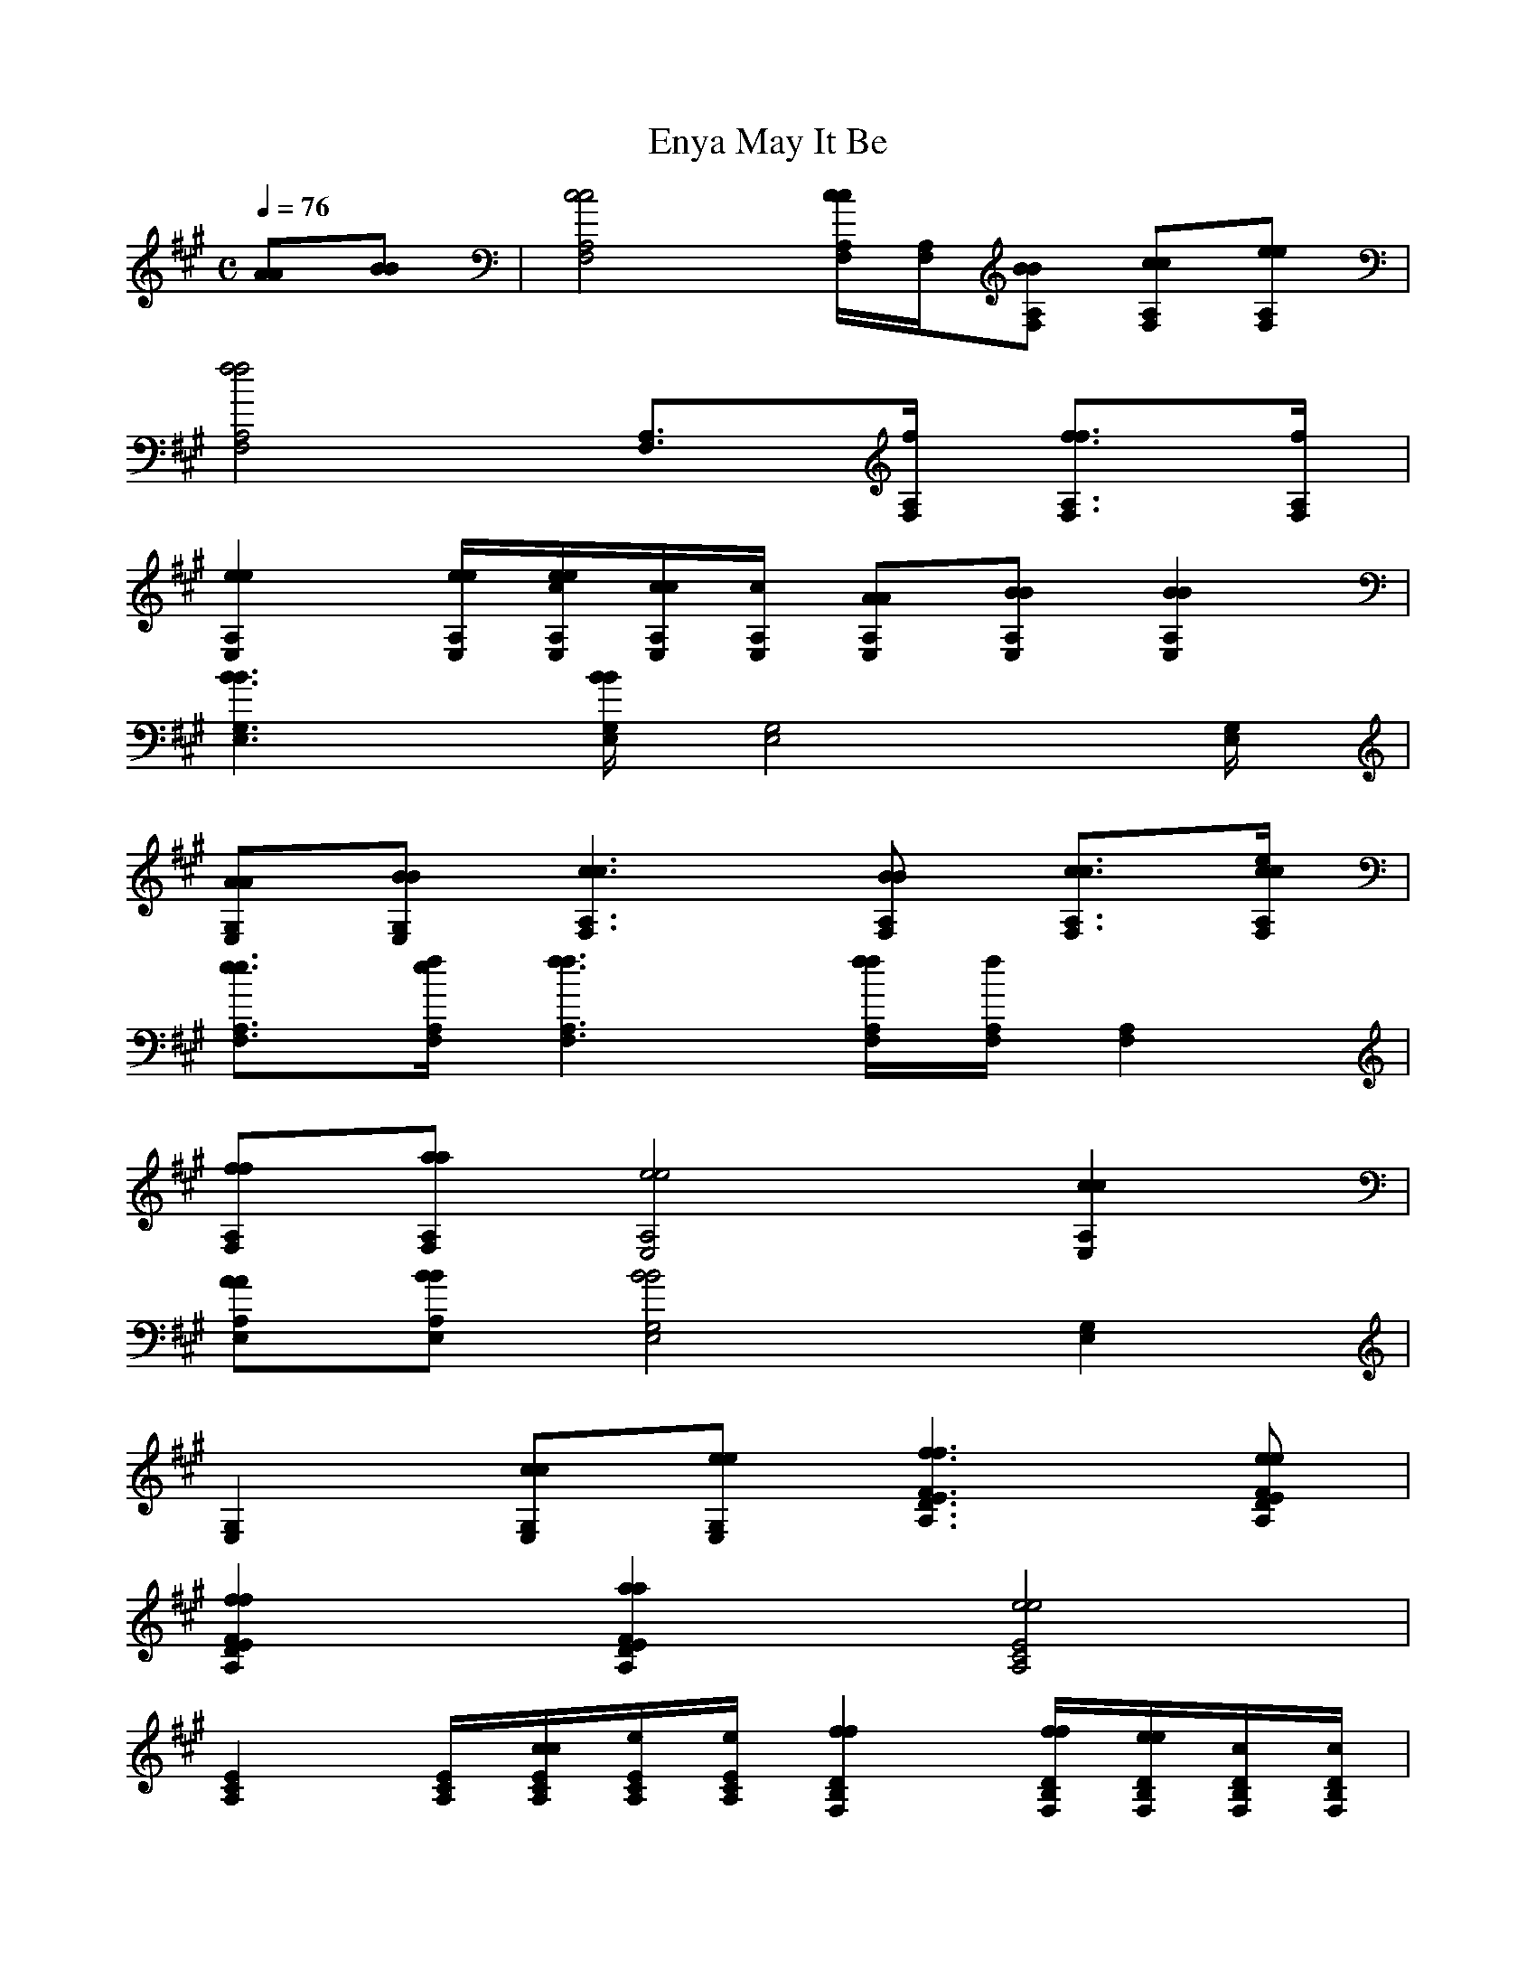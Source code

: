 X:1
T:May It Be, Enya
M:C
L:1/8
Q:1/4=76
K:A % 3 sharps
[AA][BB]| [c4 c4 A,4 F,4 ] [c/2c/2A,/2 F,/2 ][A,/2 F,/2 ][BBA, F, ] [ccA, F, ][eeA, F, ]| 
[f4f4A,4 F,4 ] [A,3/2 F,3/2 ][f/2 A,/2 F,/2 ] [f3/2 f3/2A,3/2 F,3/2 ][f/2A,/2 F,/2]|
[e2 e2 A,2 E,2 ] [e/2 e/2 A,/2 E,/2 ][e/2e/2c/2 A,/2 E,/2 ][c/2 c/2A,/2 E,/2 ][c/2A,/2 E,/2 ] [AAA, E, ][BBA, E, ] [B2 B2 A,2E,2 ]| 
[B3 B3 G,3 E,3 ][B/2B/2G,/2 E,/2 ][G,4 E,4 ][G,/2 E,/2 ]| 
[AAG, E, ][BBG,E,] [c3c3A,3 F,3 ][BBA, F, ] [c3/2 c3/2 A,3/2 F,3/2 ][e/2 c/2c/2A,/2 F,/2 ]| 
[e3/2 e3/2A,3/2 F,3/2 ][f/2 e/2A,/2 F,/2 ] [f3 f3 A,3 F,3 ][f/2 f/2A,/2 F,/2 ][f/2A,/2 F,/2 ] [A,2 F,2 ]|
[ffA, F, ][aaA, F,] [e4e4A,4 E,4 ] [c2c2A,2 E,2 ]| 
[AAA, E, ][BBA,E, ] [B4B4G,4 E,4 ] [G,2 E,2 ]| 
[G,2 E,2 ] [ccG, E, ][eeG,E,] [f3f3F3 E3 D3 A,3 ][eeF E D A, ]| 
[f2f2F2 E2 D2 A,2 ] [a2a2F2E2 D2A,2 ] [e4e4E4 C4 A,4 ]|
[E2 C2 A,2 ] [E/2 C/2 A,/2 ][c/2c/2E/2 C/2 A,/2 ][e/2E/2 C/2 A,/2 ][e/2E/2C/2A,/2] [f2 f2 D2 B,2 F,2 ] [f/2f/2D/2 B,/2 F,/2 ][e/2e/2D/2 B,/2 F,/2 ][c/2D/2 B,/2 F,/2 ][c/2D/2 B,/2 F,/2 ]| 
[B2 B2 D2 B,2 F,2 ] [B/2 B/2 D/2 B,/2 F,/2 ][c/2 B/2B/2D/2 B,/2 F,/2 ][c/2 c/2D/2 B,/2 F,/2 ][c/2D/2B,/2F,/2] [e4 e4 E4 B,4 A,4 ]| 
[e3/2e3/2E3/2 B,3/2 A,3/2 ][E/2 B,/2 A,/2] [E6 B,6 G,6 ]| 
[E3/2 B,3/2 G,3/2 ][e/2 E/2B,/2G,/2] [e4 e4 E4 C4 A,4 ] [e3/2 e3/2E3/2 C3/2 A,3/2 ][e/2E/2 C/2 A,/2 ]|
[f2f2E2 C2 A,2 ] [a6a6F6 E6 C6 A,6 ]| 
[f2f2F2 E2 C2A,2 ] [a6a6F6 E6 D6 A,6 ]| 
[b2b2F2E2 D2A,2 ] [a3 a3 E3 B,3 A,3 ][b/2a/2a/2E/2 B,/2 A,/2 ][b/2a/2a/2E/2 B,/2 A,/2] [g2 g2 E2 B,2 G,2 ]| 
[ggE B, G, ][E2 B,2 G,2 ][ggEB,G,] [a4 a4 E4 C4 A,4 ]|
[a3/2a3/2E3/2 C3/2 A,3/2 ][E/2 C/2 A,/2 ] [e2e2E2 C2A,2] [e3 e3 E3 D3 B,3 G,3 ][e/2 e/2 E/2 D/2 B,/2 G,/2 ][e/2e/2d/2 E/2 D/2 B,/2 G,/2 ]| 
[d3/2 d3/2E3/2 D3/2 B,3/2 G,3/2 ][d/2E/2 D/2 B,/2 G,/2 ] [c2c2E2D2 B,2 G,2] [d4 d4 F4 D4 B,4 A,4 ]| 
[d2d2F2 D2 B,2 A,2 ] [e2e2F2D2B,2 A,2 ] [e4 e4 E4 B,4 A,4]| 
[e2e2E2 B,2 G,2 ] [c2c2E2B,2G,2] [e4 e4 E4 C4 A,4 ]|
[e2e2E2 C2 A,2 ] [f2f2E2 C2 A,2 ] [a4 a4 F4 E4 C4 A,4 ]| 
[a3/2a3/2F3/2 E3/2 C3/2 A,3/2 ][F/2 E/2 C/2 A,/2 ] [f2f2F2 E2C2A,2 ] [a4 a4 F4 D4 A,4 ]| 
[a2a2F2 D2 A,2 ] [b2b2F2D2 A,2 ] [a3a3E3 D3 B,3 A,3 ][b/2b/2E/2 D/2 B,/2 A,/2 ][a/2a/2E/2 D/2 B,/2 A,/2]| 
[g4 g4 E4 D4 B,4 G,4 ] [g/2g/2E/2 D/2 B,/2 G,/2 ][E/2 D/2 B,/2 G,/2 ][eeEDB,G,] [a2 a2 F2 E2 C2 A,2 ]|
[a4a4F4 E4 C4 A,4 ] [e3/2 e3/2 F3/2 E3/2 C3/2 A,3/2 ][f/2 e/2e/2F/2 E/2 C/2A,/2] [f2 f2 F2 E2 D2 A,2 ]| 
[f2 f2F2 E2 D2 A,2 ] [f/2F/2 E/2 D/2 A,/2 ][F3/2 E3/2 D3/2 A,3/2 ] [d2d2F2E2 D2A,2 ] [e2 e2 E2 B,2 A,2 ]| 
[e2 e2 E2 B,2 A,2] [e3/2 e3/2 E3/2 B,3/2 G,3/2 ][e/2 e/2e/2E/2 B,/2 G,/2 ] [e3 e3 E3 B,3 G,3 ][e/2 e/2E/2 B,/2 G,/2 ][e/2E/2B,/2G,/2]| 
[e6 e6 E6 C6 A,6 C,6 ] [e3/2e3/2E3/2 C3/2 A,3/2 C,3/2 ][E/2 C/2 A,/2 C,/2 ]|
[E6 C6 A,6 C,6 ] [AAE C A, C, ][BBECA,C,]| 
[c4 c4 A,4 F,4 ] [c/2c/2A,/2 F,/2 ][A,/2 F,/2 ][BBA, F, ] [ccA, F, ][eeA, F, ]| 
[f4f4A,4 F,4 ] [A,3/2 F,3/2 ][f/2 A,/2 F,/2 ] [f3/2 f3/2A,3/2 F,3/2 ][f/2A,/2 F,/2]| 
[e2 e2 A,2 E,2 ] [e/2 e/2 A,/2 E,/2 ][e/2e/2c/2 A,/2 E,/2 ][c/2 c/2A,/2 E,/2 ][c/2A,/2 E,/2 ] [AAA, E, ][BBA, E, ] [B2 B2 A,2E,2 ]|
[B3 B3 G,3 E,3 ][B/2B/2G,/2 E,/2 ][G,4 E,4 ][G,/2 E,/2 ]| 
[AAG, E, ][BBG,E,] [c3c3A,3 F,3 ][BBA, F, ] [c3/2 c3/2 A,3/2 F,3/2 ][e/2 c/2c/2A,/2 F,/2 ]| 
[e3/2 e3/2A,3/2 F,3/2 ][f/2 e/2A,/2 F,/2 ] [f3 f3 A,3 F,3 ][f/2 f/2A,/2 F,/2 ][f/2A,/2 F,/2 ] [A,2 F,2 ]| 
[ffA, F, ][aaA, F,] [e4e4A,4 E,4 ] [c2c2A,2 E,2 ]|
[AAA, E, ][BBA,E, ] [B4B4G,4 E,4 ] [G,2 E,2 ]| 
[G,2 E,2 ] [ccG, E, ][eeG,E,] [f3f3F3 E3 D3 A,3 ][eeF E D A, ]| 
[f2f2F2 E2 D2 A,2 ] [a2a2F2E2 D2A,2 ] [e4e4E4 C4 A,4 ]| 
[E2 C2 A,2 ] [E/2 C/2 A,/2 ][c/2c/2E/2 C/2 A,/2 ][e/2E/2 C/2 A,/2 ][e/2E/2C/2A,/2] [f2 f2 D2 B,2 F,2 ] [f/2f/2D/2 B,/2 F,/2 ][e/2e/2D/2 B,/2 F,/2 ][c/2D/2 B,/2 F,/2 ][c/2D/2 B,/2 F,/2 ]|
[B2 B2 D2 B,2 F,2 ] [B/2 B/2 D/2 B,/2 F,/2 ][c/2 B/2B/2D/2 B,/2 F,/2 ][c/2 c/2D/2 B,/2 F,/2 ][c/2D/2B,/2F,/2] [e4 e4 E4 B,4 A,4 ]| 
[e3/2e3/2E3/2 B,3/2 A,3/2 ][E/2 B,/2 A,/2] [E6 B,6 G,6 ]| 
[E3/2 B,3/2 G,3/2 ][e/2 E/2B,/2G,/2] [e4 e4 E4 C4 A,4 ] [e3/2 e3/2E3/2 C3/2 A,3/2 ][e/2E/2 C/2 A,/2 ]| 
[f2f2E2 C2 A,2 ] [a6a6F6 E6 C6 A,6 ]|
[f2f2F2 E2 C2A,2 ] [a6a6F6 E6 D6 A,6 ]| 
[b2b2F2E2 D2A,2 ] [a3 a3 E3 B,3 A,3 ][b/2a/2a/2E/2 B,/2 A,/2 ][b/2a/2a/2E/2 B,/2 A,/2] [g2 g2 E2 B,2 G,2 ]| 
[ggE B, G, ][E2 B,2 G,2 ][ggEB,G,] [a4 a4 E4 C4 A,4 ]| 
[a3/2a3/2E3/2 C3/2 A,3/2 ][E/2 C/2 A,/2 ] [e2e2E2 C2A,2] [e3 e3 E3 D3 B,3 G,3 ][e/2 e/2 E/2 D/2 B,/2 G,/2 ][e/2e/2d/2 E/2 D/2 B,/2 G,/2 ]|
[d3/2 d3/2E3/2 D3/2 B,3/2 G,3/2 ][d/2E/2 D/2 B,/2 G,/2 ] [c2c2E2D2 B,2 G,2] [d4 d4 F4 D4 B,4 A,4 ]| 
[d2d2F2 D2 B,2 A,2 ] [e2e2F2D2B,2 A,2 ] [e4 e4 E4 B,4 A,4]| 
[e2e2E2 B,2 G,2 ] [c2c2E2B,2G,2] [e4 e4 E4 C4 A,4 ]| 
[e2e2E2 C2 A,2 ] [f2f2E2 C2 A,2 ] [a4 a4 F4 E4 C4 A,4 ]|
[a3/2a3/2F3/2 E3/2 C3/2 A,3/2 ][F/2 E/2 C/2 A,/2 ] [f2f2F2 E2C2A,2 ] [a4 a4 F4 D4 A,4 ]| 
[a2a2F2 D2 A,2 ] [b2b2F2D2 A,2 ] [a3a3E3 D3 B,3 A,3 ][b/2b/2E/2 D/2 B,/2 A,/2 ][a/2a/2E/2 D/2 B,/2 A,/2]| 
[g4 g4 E4 D4 B,4 G,4 ] [g/2g/2e/2 e/2 E/2 D/2 B,/2 G,/2 ][e3/2e3/2E3/2D3/2B,3/2G,3/2] [a2 a2 F2 E2 C2 A,2 ]| 
[a3 a3 F3 E3 C3 A,3 ][a/2a/2F/2 E/2 C/2 A,/2 ][e/2 F/2 E/2 C/2 A,/2 ] [e3/2 e3/2F3/2 E3/2 C3/2 A,3/2 ][f/2 e/2F/2 E/2 C/2A,/2] [f2 f2 F2 E2 D2 A,2 ]|
[f3/2 f3/2F3/2 E3/2 D3/2 A,3/2 ][f/2F/2 E/2 D/2 A,/2 ] [F3/2 E3/2 D3/2 A,3/2 ][d/2 F/2 E/2 D/2 A,/2 ] [d3/2 d3/2F3/2 E3/2 D3/2 A,3/2 ][e/2 d/2F/2E/2 D/2A,/2 ] [e2 e2 E2 B,2 A,2 ]| 
[e3/2 e3/2E3/2 B,3/2 A,3/2 ][e/2d/2d/2E/2 B,/2 A,/2] [e4e4E4 B,4G,4] [e2 e2 E2 C2 A,2 ]| 
[e2e2E2 C2A,2] [E3 B,3 G,3 ][eeEB,G,] [a2 a2 F2 E2 C2 A,2 ]| 
[a4a4F4 E4 C4 A,4 ] [e3/2 e3/2 F3/2 E3/2 C3/2 A,3/2 ][f/2 e/2e/2F/2 E/2 C/2A,/2] [f2 f2 F2 E2 D2 A,2 ]|
[f2 f2F2 E2 D2 A,2 ] [f/2F/2 E/2 D/2 A,/2 ][F3/2 E3/2 D3/2 A,3/2 ] [d3/2d3/2F3/2 E3/2 D3/2 A,3/2 ][F/2E/2 D/2A,/2 ] [e2 e2 E2 B,2 A,2 ]| 
[e3/2 e3/2 E3/2 B,3/2 A,3/2 ][e/2 e/2e/2E/2 B,/2 A,/2] [e6 e6 E6 B,6 G,6 ]| 
[e eE B, G, ][e/2E/2 B,/2 G,/2 ][E2 B,2 G,2 ][E/2B,/2G,/2] [e4 e4 E4 C4 A,4 ]|[e4 e4 E4 C4 A,4 ] [e/2e/2E/2 C/2 A,/2 ][E3 C3 A,3 ][E/2 C/2 A,/2 ]|
[E8 C8 A,8 ]|[E4C4A,4]
